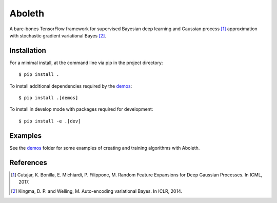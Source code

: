 =======
Aboleth
=======

.. image:: https://circleci.com/gh/determinant-io/aboleth/tree/develop.svg?style=svg&circle-token=f02db635cf3a7e998e17273c91f13ffae7dbf088
    :target: https://circleci.com/gh/determinant-io/aboleth/tree/develop
    :alt: circleCI

.. image:: http://fc03.deviantart.net/fs71/i/2010/162/e/3/Aboleth__Sunken_Empires_by_butterfrog.jpg
    :width: 50%
    :alt: aboleth
    :align: center


A bare-bones TensorFlow framework for supervised Bayesian deep learning and
Gaussian process [1]_ approximation with stochastic gradient variational Bayes
[2]_.


Installation
------------

For a minimal install, at the command line via pip in the project directory::

    $ pip install .

To install additional dependencies required by the `demos <https://github.com/determinant-io/aboleth/tree/develop/demos>`_::

    $ pip install .[demos]

To install in develop mode with packages required for development::

    $ pip install -e .[dev]


Examples
--------

See the `demos <https://github.com/determinant-io/aboleth/tree/develop/demos>`_
folder for some examples of creating and training algorithms with Aboleth.


References
----------

.. [1] Cutajar, K. Bonilla, E. Michiardi, P. Filippone, M. Random Feature 
       Expansions for Deep Gaussian Processes. In ICML, 2017.
.. [2] Kingma, D. P. and Welling, M. Auto-encoding variational Bayes. In ICLR,
       2014.
